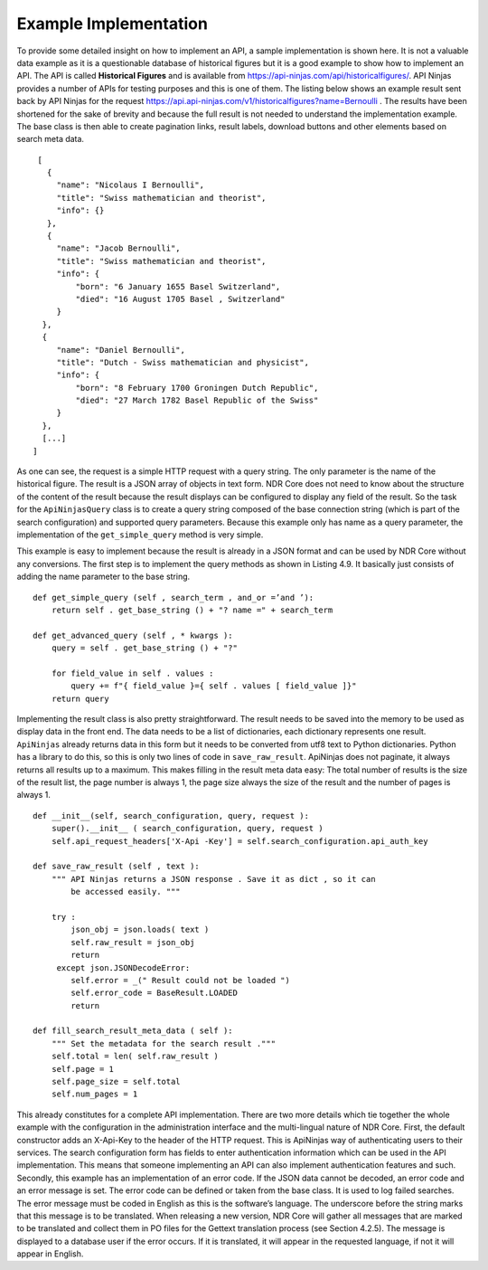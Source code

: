 Example Implementation
======================

To provide some detailed insight on how to implement an API, a sample implementation is shown here.
It is not a valuable data example as it is a questionable database of
historical figures but it is a good example to show how to implement an API. The API
is called **Historical Figures** and is available from https://api-ninjas.com/api/historicalfigures/.
API Ninjas provides a number of APIs for testing purposes and this is
one of them. The listing below shows an example result sent back by API Ninjas for the
request https://api.api-ninjas.com/v1/historicalfigures?name=Bernoulli . The
results have been shortened for the sake of brevity and because the full result is not
needed to understand the implementation example. The base class is then able to create
pagination links, result labels, download buttons and other elements based on search
meta data.

::

    [
      {
        "name": "Nicolaus I Bernoulli",
        "title": "Swiss mathematician and theorist",
        "info": {}
      },
      {
        "name": "Jacob Bernoulli",
        "title": "Swiss mathematician and theorist",
        "info": {
            "born": "6 January 1655 Basel Switzerland",
            "died": "16 August 1705 Basel , Switzerland"
        }
     },
     {
        "name": "Daniel Bernoulli",
        "title": "Dutch - Swiss mathematician and physicist",
        "info": {
            "born": "8 February 1700 Groningen Dutch Republic",
            "died": "27 March 1782 Basel Republic of the Swiss"
        }
     },
     [...]
   ]


As one can see, the request is a simple HTTP request with a query string. The only
parameter is the name of the historical figure. The result is a JSON array of objects in
text form. NDR Core does not need to know about the structure of the content of the
result because the result displays can be configured to display any field of the result.
So the task for the ``ApiNinjasQuery`` class is to create a query string composed of the
base connection string (which is part of the search configuration) and supported query
parameters. Because this example only has name as a query parameter, the implementation
of the ``get_simple_query`` method is very simple.

This example is easy to implement because the result is already in a JSON format
and can be used by NDR Core without any conversions. The first step is to implement
the query methods as shown in Listing 4.9. It basically just consists of adding the name
parameter to the base string.

::

    def get_simple_query (self , search_term , and_or =’and ’):
        return self . get_base_string () + "? name =" + search_term

    def get_advanced_query (self , * kwargs ):
        query = self . get_base_string () + "?"

        for field_value in self . values :
            query += f"{ field_value }={ self . values [ field_value ]}"
        return query



Implementing the result class is also pretty straightforward. The result needs to be
saved into the memory to be used as display data in the front end. The data needs to be a
list of dictionaries, each dictionary represents one result. ``ApiNinjas`` already returns data
in this form but it needs to be converted from utf8 text to Python dictionaries. Python
has a library to do this, so this is only two lines of code in ``save_raw_result``. ApiNinjas
does not paginate, it always returns all results up to a maximum. This makes filling in
the result meta data easy: The total number of results is the size of the result list, the
page number is always 1, the page size always the size of the result and the number of
pages is always 1.

::

    def __init__(self, search_configuration, query, request ):
        super().__init__ ( search_configuration, query, request )
        self.api_request_headers['X-Api -Key'] = self.search_configuration.api_auth_key

    def save_raw_result (self , text ):
        """ API Ninjas returns a JSON response . Save it as dict , so it can
            be accessed easily. """

        try :
            json_obj = json.loads( text )
            self.raw_result = json_obj
            return
         except json.JSONDecodeError:
            self.error = _(" Result could not be loaded ")
            self.error_code = BaseResult.LOADED
            return

    def fill_search_result_meta_data ( self ):
        """ Set the metadata for the search result ."""
        self.total = len( self.raw_result )
        self.page = 1
        self.page_size = self.total
        self.num_pages = 1



This already constitutes for a complete API implementation. There are two more details
which tie together the whole example with the configuration in the administration
interface and the multi-lingual nature of NDR Core. First, the default constructor adds
an X-Api-Key to the header of the HTTP request. This is ApiNinjas way of authenticating
users to their services. The search configuration form has fields
to enter authentication information which can be used in the API implementation. This
means that someone implementing an API can also implement authentication features
and such. Secondly, this example has an implementation of an error code. If the JSON
data cannot be decoded, an error code and an error message is set. The error code can
be defined or taken from the base class. It is used to log failed searches. The error
message must be coded in English as this is the software’s language. The underscore before
the string marks that this message is to be translated. When releasing a new version,
NDR Core will gather all messages that are marked to be translated and collect them in
PO files for the Gettext translation process (see Section 4.2.5). The message is displayed
to a database user if the error occurs. If it is translated, it will appear in the requested
language, if not it will appear in English.